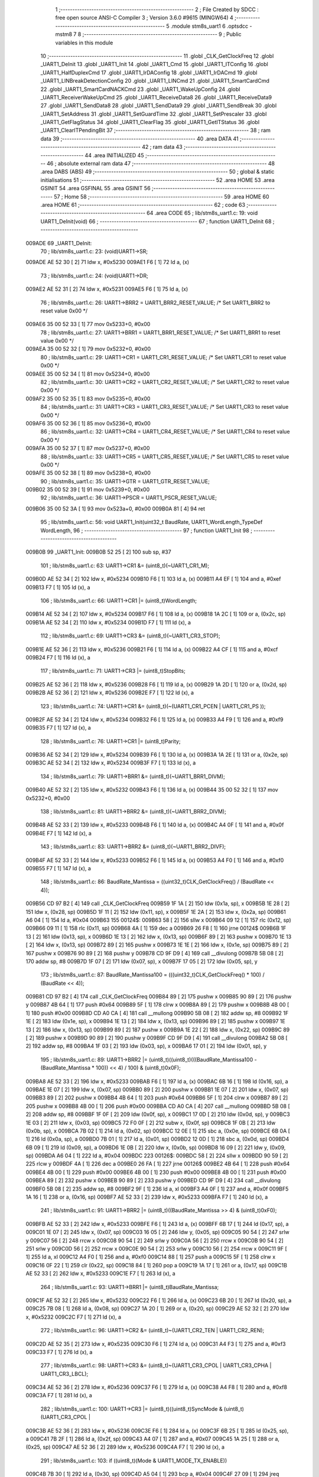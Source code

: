                                       1 ;--------------------------------------------------------
                                      2 ; File Created by SDCC : free open source ANSI-C Compiler
                                      3 ; Version 3.6.0 #9615 (MINGW64)
                                      4 ;--------------------------------------------------------
                                      5 	.module stm8s_uart1
                                      6 	.optsdcc -mstm8
                                      7 	
                                      8 ;--------------------------------------------------------
                                      9 ; Public variables in this module
                                     10 ;--------------------------------------------------------
                                     11 	.globl _CLK_GetClockFreq
                                     12 	.globl _UART1_DeInit
                                     13 	.globl _UART1_Init
                                     14 	.globl _UART1_Cmd
                                     15 	.globl _UART1_ITConfig
                                     16 	.globl _UART1_HalfDuplexCmd
                                     17 	.globl _UART1_IrDAConfig
                                     18 	.globl _UART1_IrDACmd
                                     19 	.globl _UART1_LINBreakDetectionConfig
                                     20 	.globl _UART1_LINCmd
                                     21 	.globl _UART1_SmartCardCmd
                                     22 	.globl _UART1_SmartCardNACKCmd
                                     23 	.globl _UART1_WakeUpConfig
                                     24 	.globl _UART1_ReceiverWakeUpCmd
                                     25 	.globl _UART1_ReceiveData8
                                     26 	.globl _UART1_ReceiveData9
                                     27 	.globl _UART1_SendData8
                                     28 	.globl _UART1_SendData9
                                     29 	.globl _UART1_SendBreak
                                     30 	.globl _UART1_SetAddress
                                     31 	.globl _UART1_SetGuardTime
                                     32 	.globl _UART1_SetPrescaler
                                     33 	.globl _UART1_GetFlagStatus
                                     34 	.globl _UART1_ClearFlag
                                     35 	.globl _UART1_GetITStatus
                                     36 	.globl _UART1_ClearITPendingBit
                                     37 ;--------------------------------------------------------
                                     38 ; ram data
                                     39 ;--------------------------------------------------------
                                     40 	.area DATA
                                     41 ;--------------------------------------------------------
                                     42 ; ram data
                                     43 ;--------------------------------------------------------
                                     44 	.area INITIALIZED
                                     45 ;--------------------------------------------------------
                                     46 ; absolute external ram data
                                     47 ;--------------------------------------------------------
                                     48 	.area DABS (ABS)
                                     49 ;--------------------------------------------------------
                                     50 ; global & static initialisations
                                     51 ;--------------------------------------------------------
                                     52 	.area HOME
                                     53 	.area GSINIT
                                     54 	.area GSFINAL
                                     55 	.area GSINIT
                                     56 ;--------------------------------------------------------
                                     57 ; Home
                                     58 ;--------------------------------------------------------
                                     59 	.area HOME
                                     60 	.area HOME
                                     61 ;--------------------------------------------------------
                                     62 ; code
                                     63 ;--------------------------------------------------------
                                     64 	.area CODE
                                     65 ;	lib/stm8s_uart1.c: 19: void UART1_DeInit(void)
                                     66 ;	-----------------------------------------
                                     67 ;	 function UART1_DeInit
                                     68 ;	-----------------------------------------
      009ADE                         69 _UART1_DeInit:
                                     70 ;	lib/stm8s_uart1.c: 23: (void)UART1->SR;
      009ADE AE 52 30         [ 2]   71 	ldw	x, #0x5230
      009AE1 F6               [ 1]   72 	ld	a, (x)
                                     73 ;	lib/stm8s_uart1.c: 24: (void)UART1->DR;
      009AE2 AE 52 31         [ 2]   74 	ldw	x, #0x5231
      009AE5 F6               [ 1]   75 	ld	a, (x)
                                     76 ;	lib/stm8s_uart1.c: 26: UART1->BRR2 = UART1_BRR2_RESET_VALUE;  /* Set UART1_BRR2 to reset value 0x00 */
      009AE6 35 00 52 33      [ 1]   77 	mov	0x5233+0, #0x00
                                     78 ;	lib/stm8s_uart1.c: 27: UART1->BRR1 = UART1_BRR1_RESET_VALUE;  /* Set UART1_BRR1 to reset value 0x00 */
      009AEA 35 00 52 32      [ 1]   79 	mov	0x5232+0, #0x00
                                     80 ;	lib/stm8s_uart1.c: 29: UART1->CR1 = UART1_CR1_RESET_VALUE;  /* Set UART1_CR1 to reset value 0x00 */
      009AEE 35 00 52 34      [ 1]   81 	mov	0x5234+0, #0x00
                                     82 ;	lib/stm8s_uart1.c: 30: UART1->CR2 = UART1_CR2_RESET_VALUE;  /* Set UART1_CR2 to reset value 0x00 */
      009AF2 35 00 52 35      [ 1]   83 	mov	0x5235+0, #0x00
                                     84 ;	lib/stm8s_uart1.c: 31: UART1->CR3 = UART1_CR3_RESET_VALUE;  /* Set UART1_CR3 to reset value 0x00 */
      009AF6 35 00 52 36      [ 1]   85 	mov	0x5236+0, #0x00
                                     86 ;	lib/stm8s_uart1.c: 32: UART1->CR4 = UART1_CR4_RESET_VALUE;  /* Set UART1_CR4 to reset value 0x00 */
      009AFA 35 00 52 37      [ 1]   87 	mov	0x5237+0, #0x00
                                     88 ;	lib/stm8s_uart1.c: 33: UART1->CR5 = UART1_CR5_RESET_VALUE;  /* Set UART1_CR5 to reset value 0x00 */
      009AFE 35 00 52 38      [ 1]   89 	mov	0x5238+0, #0x00
                                     90 ;	lib/stm8s_uart1.c: 35: UART1->GTR = UART1_GTR_RESET_VALUE;
      009B02 35 00 52 39      [ 1]   91 	mov	0x5239+0, #0x00
                                     92 ;	lib/stm8s_uart1.c: 36: UART1->PSCR = UART1_PSCR_RESET_VALUE;
      009B06 35 00 52 3A      [ 1]   93 	mov	0x523a+0, #0x00
      009B0A 81               [ 4]   94 	ret
                                     95 ;	lib/stm8s_uart1.c: 56: void UART1_Init(uint32_t BaudRate, UART1_WordLength_TypeDef WordLength, 
                                     96 ;	-----------------------------------------
                                     97 ;	 function UART1_Init
                                     98 ;	-----------------------------------------
      009B0B                         99 _UART1_Init:
      009B0B 52 25            [ 2]  100 	sub	sp, #37
                                    101 ;	lib/stm8s_uart1.c: 63: UART1->CR1 &= (uint8_t)(~UART1_CR1_M);  
      009B0D AE 52 34         [ 2]  102 	ldw	x, #0x5234
      009B10 F6               [ 1]  103 	ld	a, (x)
      009B11 A4 EF            [ 1]  104 	and	a, #0xef
      009B13 F7               [ 1]  105 	ld	(x), a
                                    106 ;	lib/stm8s_uart1.c: 66: UART1->CR1 |= (uint8_t)WordLength;
      009B14 AE 52 34         [ 2]  107 	ldw	x, #0x5234
      009B17 F6               [ 1]  108 	ld	a, (x)
      009B18 1A 2C            [ 1]  109 	or	a, (0x2c, sp)
      009B1A AE 52 34         [ 2]  110 	ldw	x, #0x5234
      009B1D F7               [ 1]  111 	ld	(x), a
                                    112 ;	lib/stm8s_uart1.c: 69: UART1->CR3 &= (uint8_t)(~UART1_CR3_STOP);  
      009B1E AE 52 36         [ 2]  113 	ldw	x, #0x5236
      009B21 F6               [ 1]  114 	ld	a, (x)
      009B22 A4 CF            [ 1]  115 	and	a, #0xcf
      009B24 F7               [ 1]  116 	ld	(x), a
                                    117 ;	lib/stm8s_uart1.c: 71: UART1->CR3 |= (uint8_t)StopBits;  
      009B25 AE 52 36         [ 2]  118 	ldw	x, #0x5236
      009B28 F6               [ 1]  119 	ld	a, (x)
      009B29 1A 2D            [ 1]  120 	or	a, (0x2d, sp)
      009B2B AE 52 36         [ 2]  121 	ldw	x, #0x5236
      009B2E F7               [ 1]  122 	ld	(x), a
                                    123 ;	lib/stm8s_uart1.c: 74: UART1->CR1 &= (uint8_t)(~(UART1_CR1_PCEN | UART1_CR1_PS  ));  
      009B2F AE 52 34         [ 2]  124 	ldw	x, #0x5234
      009B32 F6               [ 1]  125 	ld	a, (x)
      009B33 A4 F9            [ 1]  126 	and	a, #0xf9
      009B35 F7               [ 1]  127 	ld	(x), a
                                    128 ;	lib/stm8s_uart1.c: 76: UART1->CR1 |= (uint8_t)Parity;  
      009B36 AE 52 34         [ 2]  129 	ldw	x, #0x5234
      009B39 F6               [ 1]  130 	ld	a, (x)
      009B3A 1A 2E            [ 1]  131 	or	a, (0x2e, sp)
      009B3C AE 52 34         [ 2]  132 	ldw	x, #0x5234
      009B3F F7               [ 1]  133 	ld	(x), a
                                    134 ;	lib/stm8s_uart1.c: 79: UART1->BRR1 &= (uint8_t)(~UART1_BRR1_DIVM);  
      009B40 AE 52 32         [ 2]  135 	ldw	x, #0x5232
      009B43 F6               [ 1]  136 	ld	a, (x)
      009B44 35 00 52 32      [ 1]  137 	mov	0x5232+0, #0x00
                                    138 ;	lib/stm8s_uart1.c: 81: UART1->BRR2 &= (uint8_t)(~UART1_BRR2_DIVM);  
      009B48 AE 52 33         [ 2]  139 	ldw	x, #0x5233
      009B4B F6               [ 1]  140 	ld	a, (x)
      009B4C A4 0F            [ 1]  141 	and	a, #0x0f
      009B4E F7               [ 1]  142 	ld	(x), a
                                    143 ;	lib/stm8s_uart1.c: 83: UART1->BRR2 &= (uint8_t)(~UART1_BRR2_DIVF);  
      009B4F AE 52 33         [ 2]  144 	ldw	x, #0x5233
      009B52 F6               [ 1]  145 	ld	a, (x)
      009B53 A4 F0            [ 1]  146 	and	a, #0xf0
      009B55 F7               [ 1]  147 	ld	(x), a
                                    148 ;	lib/stm8s_uart1.c: 86: BaudRate_Mantissa    = ((uint32_t)CLK_GetClockFreq() / (BaudRate << 4));
      009B56 CD 97 B2         [ 4]  149 	call	_CLK_GetClockFreq
      009B59 1F 1A            [ 2]  150 	ldw	(0x1a, sp), x
      009B5B 1E 28            [ 2]  151 	ldw	x, (0x28, sp)
      009B5D 1F 11            [ 2]  152 	ldw	(0x11, sp), x
      009B5F 1E 2A            [ 2]  153 	ldw	x, (0x2a, sp)
      009B61 A6 04            [ 1]  154 	ld	a, #0x04
      009B63                        155 00124$:
      009B63 58               [ 2]  156 	sllw	x
      009B64 09 12            [ 1]  157 	rlc	(0x12, sp)
      009B66 09 11            [ 1]  158 	rlc	(0x11, sp)
      009B68 4A               [ 1]  159 	dec	a
      009B69 26 F8            [ 1]  160 	jrne	00124$
      009B6B 1F 13            [ 2]  161 	ldw	(0x13, sp), x
      009B6D 1E 13            [ 2]  162 	ldw	x, (0x13, sp)
      009B6F 89               [ 2]  163 	pushw	x
      009B70 1E 13            [ 2]  164 	ldw	x, (0x13, sp)
      009B72 89               [ 2]  165 	pushw	x
      009B73 1E 1E            [ 2]  166 	ldw	x, (0x1e, sp)
      009B75 89               [ 2]  167 	pushw	x
      009B76 90 89            [ 2]  168 	pushw	y
      009B78 CD 9F D9         [ 4]  169 	call	__divulong
      009B7B 5B 08            [ 2]  170 	addw	sp, #8
      009B7D 1F 07            [ 2]  171 	ldw	(0x07, sp), x
      009B7F 17 05            [ 2]  172 	ldw	(0x05, sp), y
                                    173 ;	lib/stm8s_uart1.c: 87: BaudRate_Mantissa100 = (((uint32_t)CLK_GetClockFreq() * 100) / (BaudRate << 4));
      009B81 CD 97 B2         [ 4]  174 	call	_CLK_GetClockFreq
      009B84 89               [ 2]  175 	pushw	x
      009B85 90 89            [ 2]  176 	pushw	y
      009B87 4B 64            [ 1]  177 	push	#0x64
      009B89 5F               [ 1]  178 	clrw	x
      009B8A 89               [ 2]  179 	pushw	x
      009B8B 4B 00            [ 1]  180 	push	#0x00
      009B8D CD A0 CA         [ 4]  181 	call	__mullong
      009B90 5B 08            [ 2]  182 	addw	sp, #8
      009B92 1F 1E            [ 2]  183 	ldw	(0x1e, sp), x
      009B94 1E 13            [ 2]  184 	ldw	x, (0x13, sp)
      009B96 89               [ 2]  185 	pushw	x
      009B97 1E 13            [ 2]  186 	ldw	x, (0x13, sp)
      009B99 89               [ 2]  187 	pushw	x
      009B9A 1E 22            [ 2]  188 	ldw	x, (0x22, sp)
      009B9C 89               [ 2]  189 	pushw	x
      009B9D 90 89            [ 2]  190 	pushw	y
      009B9F CD 9F D9         [ 4]  191 	call	__divulong
      009BA2 5B 08            [ 2]  192 	addw	sp, #8
      009BA4 1F 03            [ 2]  193 	ldw	(0x03, sp), x
      009BA6 17 01            [ 2]  194 	ldw	(0x01, sp), y
                                    195 ;	lib/stm8s_uart1.c: 89: UART1->BRR2 |= (uint8_t)((uint8_t)(((BaudRate_Mantissa100 - (BaudRate_Mantissa * 100)) << 4) / 100) & (uint8_t)0x0F); 
      009BA8 AE 52 33         [ 2]  196 	ldw	x, #0x5233
      009BAB F6               [ 1]  197 	ld	a, (x)
      009BAC 6B 16            [ 1]  198 	ld	(0x16, sp), a
      009BAE 1E 07            [ 2]  199 	ldw	x, (0x07, sp)
      009BB0 89               [ 2]  200 	pushw	x
      009BB1 1E 07            [ 2]  201 	ldw	x, (0x07, sp)
      009BB3 89               [ 2]  202 	pushw	x
      009BB4 4B 64            [ 1]  203 	push	#0x64
      009BB6 5F               [ 1]  204 	clrw	x
      009BB7 89               [ 2]  205 	pushw	x
      009BB8 4B 00            [ 1]  206 	push	#0x00
      009BBA CD A0 CA         [ 4]  207 	call	__mullong
      009BBD 5B 08            [ 2]  208 	addw	sp, #8
      009BBF 1F 0F            [ 2]  209 	ldw	(0x0f, sp), x
      009BC1 17 0D            [ 2]  210 	ldw	(0x0d, sp), y
      009BC3 1E 03            [ 2]  211 	ldw	x, (0x03, sp)
      009BC5 72 F0 0F         [ 2]  212 	subw	x, (0x0f, sp)
      009BC8 1F 0B            [ 2]  213 	ldw	(0x0b, sp), x
      009BCA 7B 02            [ 1]  214 	ld	a, (0x02, sp)
      009BCC 12 0E            [ 1]  215 	sbc	a, (0x0e, sp)
      009BCE 6B 0A            [ 1]  216 	ld	(0x0a, sp), a
      009BD0 7B 01            [ 1]  217 	ld	a, (0x01, sp)
      009BD2 12 0D            [ 1]  218 	sbc	a, (0x0d, sp)
      009BD4 6B 09            [ 1]  219 	ld	(0x09, sp), a
      009BD6 1E 0B            [ 2]  220 	ldw	x, (0x0b, sp)
      009BD8 16 09            [ 2]  221 	ldw	y, (0x09, sp)
      009BDA A6 04            [ 1]  222 	ld	a, #0x04
      009BDC                        223 00126$:
      009BDC 58               [ 2]  224 	sllw	x
      009BDD 90 59            [ 2]  225 	rlcw	y
      009BDF 4A               [ 1]  226 	dec	a
      009BE0 26 FA            [ 1]  227 	jrne	00126$
      009BE2 4B 64            [ 1]  228 	push	#0x64
      009BE4 4B 00            [ 1]  229 	push	#0x00
      009BE6 4B 00            [ 1]  230 	push	#0x00
      009BE8 4B 00            [ 1]  231 	push	#0x00
      009BEA 89               [ 2]  232 	pushw	x
      009BEB 90 89            [ 2]  233 	pushw	y
      009BED CD 9F D9         [ 4]  234 	call	__divulong
      009BF0 5B 08            [ 2]  235 	addw	sp, #8
      009BF2 9F               [ 1]  236 	ld	a, xl
      009BF3 A4 0F            [ 1]  237 	and	a, #0x0f
      009BF5 1A 16            [ 1]  238 	or	a, (0x16, sp)
      009BF7 AE 52 33         [ 2]  239 	ldw	x, #0x5233
      009BFA F7               [ 1]  240 	ld	(x), a
                                    241 ;	lib/stm8s_uart1.c: 91: UART1->BRR2 |= (uint8_t)((BaudRate_Mantissa >> 4) & (uint8_t)0xF0); 
      009BFB AE 52 33         [ 2]  242 	ldw	x, #0x5233
      009BFE F6               [ 1]  243 	ld	a, (x)
      009BFF 6B 17            [ 1]  244 	ld	(0x17, sp), a
      009C01 1E 07            [ 2]  245 	ldw	x, (0x07, sp)
      009C03 16 05            [ 2]  246 	ldw	y, (0x05, sp)
      009C05 90 54            [ 2]  247 	srlw	y
      009C07 56               [ 2]  248 	rrcw	x
      009C08 90 54            [ 2]  249 	srlw	y
      009C0A 56               [ 2]  250 	rrcw	x
      009C0B 90 54            [ 2]  251 	srlw	y
      009C0D 56               [ 2]  252 	rrcw	x
      009C0E 90 54            [ 2]  253 	srlw	y
      009C10 56               [ 2]  254 	rrcw	x
      009C11 9F               [ 1]  255 	ld	a, xl
      009C12 A4 F0            [ 1]  256 	and	a, #0xf0
      009C14 88               [ 1]  257 	push	a
      009C15 5F               [ 1]  258 	clrw	x
      009C16 0F 22            [ 1]  259 	clr	(0x22, sp)
      009C18 84               [ 1]  260 	pop	a
      009C19 1A 17            [ 1]  261 	or	a, (0x17, sp)
      009C1B AE 52 33         [ 2]  262 	ldw	x, #0x5233
      009C1E F7               [ 1]  263 	ld	(x), a
                                    264 ;	lib/stm8s_uart1.c: 93: UART1->BRR1 |= (uint8_t)BaudRate_Mantissa;           
      009C1F AE 52 32         [ 2]  265 	ldw	x, #0x5232
      009C22 F6               [ 1]  266 	ld	a, (x)
      009C23 6B 20            [ 1]  267 	ld	(0x20, sp), a
      009C25 7B 08            [ 1]  268 	ld	a, (0x08, sp)
      009C27 1A 20            [ 1]  269 	or	a, (0x20, sp)
      009C29 AE 52 32         [ 2]  270 	ldw	x, #0x5232
      009C2C F7               [ 1]  271 	ld	(x), a
                                    272 ;	lib/stm8s_uart1.c: 96: UART1->CR2 &= (uint8_t)~(UART1_CR2_TEN | UART1_CR2_REN); 
      009C2D AE 52 35         [ 2]  273 	ldw	x, #0x5235
      009C30 F6               [ 1]  274 	ld	a, (x)
      009C31 A4 F3            [ 1]  275 	and	a, #0xf3
      009C33 F7               [ 1]  276 	ld	(x), a
                                    277 ;	lib/stm8s_uart1.c: 98: UART1->CR3 &= (uint8_t)~(UART1_CR3_CPOL | UART1_CR3_CPHA | UART1_CR3_LBCL); 
      009C34 AE 52 36         [ 2]  278 	ldw	x, #0x5236
      009C37 F6               [ 1]  279 	ld	a, (x)
      009C38 A4 F8            [ 1]  280 	and	a, #0xf8
      009C3A F7               [ 1]  281 	ld	(x), a
                                    282 ;	lib/stm8s_uart1.c: 100: UART1->CR3 |= (uint8_t)((uint8_t)SyncMode & (uint8_t)(UART1_CR3_CPOL | 
      009C3B AE 52 36         [ 2]  283 	ldw	x, #0x5236
      009C3E F6               [ 1]  284 	ld	a, (x)
      009C3F 6B 25            [ 1]  285 	ld	(0x25, sp), a
      009C41 7B 2F            [ 1]  286 	ld	a, (0x2f, sp)
      009C43 A4 07            [ 1]  287 	and	a, #0x07
      009C45 1A 25            [ 1]  288 	or	a, (0x25, sp)
      009C47 AE 52 36         [ 2]  289 	ldw	x, #0x5236
      009C4A F7               [ 1]  290 	ld	(x), a
                                    291 ;	lib/stm8s_uart1.c: 103: if ((uint8_t)(Mode & UART1_MODE_TX_ENABLE))
      009C4B 7B 30            [ 1]  292 	ld	a, (0x30, sp)
      009C4D A5 04            [ 1]  293 	bcp	a, #0x04
      009C4F 27 09            [ 1]  294 	jreq	00102$
                                    295 ;	lib/stm8s_uart1.c: 106: UART1->CR2 |= (uint8_t)UART1_CR2_TEN;  
      009C51 AE 52 35         [ 2]  296 	ldw	x, #0x5235
      009C54 F6               [ 1]  297 	ld	a, (x)
      009C55 AA 08            [ 1]  298 	or	a, #0x08
      009C57 F7               [ 1]  299 	ld	(x), a
      009C58 20 07            [ 2]  300 	jra	00103$
      009C5A                        301 00102$:
                                    302 ;	lib/stm8s_uart1.c: 111: UART1->CR2 &= (uint8_t)(~UART1_CR2_TEN);  
      009C5A AE 52 35         [ 2]  303 	ldw	x, #0x5235
      009C5D F6               [ 1]  304 	ld	a, (x)
      009C5E A4 F7            [ 1]  305 	and	a, #0xf7
      009C60 F7               [ 1]  306 	ld	(x), a
      009C61                        307 00103$:
                                    308 ;	lib/stm8s_uart1.c: 113: if ((uint8_t)(Mode & UART1_MODE_RX_ENABLE))
      009C61 7B 30            [ 1]  309 	ld	a, (0x30, sp)
      009C63 A5 08            [ 1]  310 	bcp	a, #0x08
      009C65 27 09            [ 1]  311 	jreq	00105$
                                    312 ;	lib/stm8s_uart1.c: 116: UART1->CR2 |= (uint8_t)UART1_CR2_REN;  
      009C67 AE 52 35         [ 2]  313 	ldw	x, #0x5235
      009C6A F6               [ 1]  314 	ld	a, (x)
      009C6B AA 04            [ 1]  315 	or	a, #0x04
      009C6D F7               [ 1]  316 	ld	(x), a
      009C6E 20 07            [ 2]  317 	jra	00106$
      009C70                        318 00105$:
                                    319 ;	lib/stm8s_uart1.c: 121: UART1->CR2 &= (uint8_t)(~UART1_CR2_REN);  
      009C70 AE 52 35         [ 2]  320 	ldw	x, #0x5235
      009C73 F6               [ 1]  321 	ld	a, (x)
      009C74 A4 FB            [ 1]  322 	and	a, #0xfb
      009C76 F7               [ 1]  323 	ld	(x), a
      009C77                        324 00106$:
                                    325 ;	lib/stm8s_uart1.c: 125: if ((uint8_t)(SyncMode & UART1_SYNCMODE_CLOCK_DISABLE))
      009C77 0D 2F            [ 1]  326 	tnz	(0x2f, sp)
      009C79 2A 09            [ 1]  327 	jrpl	00108$
                                    328 ;	lib/stm8s_uart1.c: 128: UART1->CR3 &= (uint8_t)(~UART1_CR3_CKEN); 
      009C7B AE 52 36         [ 2]  329 	ldw	x, #0x5236
      009C7E F6               [ 1]  330 	ld	a, (x)
      009C7F A4 F7            [ 1]  331 	and	a, #0xf7
      009C81 F7               [ 1]  332 	ld	(x), a
      009C82 20 10            [ 2]  333 	jra	00110$
      009C84                        334 00108$:
                                    335 ;	lib/stm8s_uart1.c: 132: UART1->CR3 |= (uint8_t)((uint8_t)SyncMode & UART1_CR3_CKEN);
      009C84 AE 52 36         [ 2]  336 	ldw	x, #0x5236
      009C87 F6               [ 1]  337 	ld	a, (x)
      009C88 6B 15            [ 1]  338 	ld	(0x15, sp), a
      009C8A 7B 2F            [ 1]  339 	ld	a, (0x2f, sp)
      009C8C A4 08            [ 1]  340 	and	a, #0x08
      009C8E 1A 15            [ 1]  341 	or	a, (0x15, sp)
      009C90 AE 52 36         [ 2]  342 	ldw	x, #0x5236
      009C93 F7               [ 1]  343 	ld	(x), a
      009C94                        344 00110$:
      009C94 5B 25            [ 2]  345 	addw	sp, #37
      009C96 81               [ 4]  346 	ret
                                    347 ;	lib/stm8s_uart1.c: 142: void UART1_Cmd(FunctionalState NewState)
                                    348 ;	-----------------------------------------
                                    349 ;	 function UART1_Cmd
                                    350 ;	-----------------------------------------
      009C97                        351 _UART1_Cmd:
                                    352 ;	lib/stm8s_uart1.c: 144: if (NewState != DISABLE)
      009C97 0D 03            [ 1]  353 	tnz	(0x03, sp)
      009C99 27 08            [ 1]  354 	jreq	00102$
                                    355 ;	lib/stm8s_uart1.c: 147: UART1->CR1 &= (uint8_t)(~UART1_CR1_UARTD); 
      009C9B AE 52 34         [ 2]  356 	ldw	x, #0x5234
      009C9E F6               [ 1]  357 	ld	a, (x)
      009C9F A4 DF            [ 1]  358 	and	a, #0xdf
      009CA1 F7               [ 1]  359 	ld	(x), a
      009CA2 81               [ 4]  360 	ret
      009CA3                        361 00102$:
                                    362 ;	lib/stm8s_uart1.c: 152: UART1->CR1 |= UART1_CR1_UARTD;  
      009CA3 AE 52 34         [ 2]  363 	ldw	x, #0x5234
      009CA6 F6               [ 1]  364 	ld	a, (x)
      009CA7 AA 20            [ 1]  365 	or	a, #0x20
      009CA9 F7               [ 1]  366 	ld	(x), a
      009CAA 81               [ 4]  367 	ret
                                    368 ;	lib/stm8s_uart1.c: 169: void UART1_ITConfig(UART1_IT_TypeDef UART1_IT, FunctionalState NewState)
                                    369 ;	-----------------------------------------
                                    370 ;	 function UART1_ITConfig
                                    371 ;	-----------------------------------------
      009CAB                        372 _UART1_ITConfig:
      009CAB 52 03            [ 2]  373 	sub	sp, #3
                                    374 ;	lib/stm8s_uart1.c: 174: uartreg = (uint8_t)((uint16_t)UART1_IT >> 0x08);
      009CAD 7B 06            [ 1]  375 	ld	a, (0x06, sp)
      009CAF 97               [ 1]  376 	ld	xl, a
      009CB0 4F               [ 1]  377 	clr	a
                                    378 ;	lib/stm8s_uart1.c: 176: itpos = (uint8_t)((uint8_t)1 << (uint8_t)((uint8_t)UART1_IT & (uint8_t)0x0F));
      009CB1 7B 07            [ 1]  379 	ld	a, (0x07, sp)
      009CB3 A4 0F            [ 1]  380 	and	a, #0x0f
      009CB5 95               [ 1]  381 	ld	xh, a
      009CB6 A6 01            [ 1]  382 	ld	a, #0x01
      009CB8 88               [ 1]  383 	push	a
      009CB9 9E               [ 1]  384 	ld	a, xh
      009CBA 4D               [ 1]  385 	tnz	a
      009CBB 27 05            [ 1]  386 	jreq	00139$
      009CBD                        387 00138$:
      009CBD 08 01            [ 1]  388 	sll	(1, sp)
      009CBF 4A               [ 1]  389 	dec	a
      009CC0 26 FB            [ 1]  390 	jrne	00138$
      009CC2                        391 00139$:
      009CC2 84               [ 1]  392 	pop	a
      009CC3 6B 01            [ 1]  393 	ld	(0x01, sp), a
                                    394 ;	lib/stm8s_uart1.c: 181: if (uartreg == 0x01)
      009CC5 9F               [ 1]  395 	ld	a, xl
      009CC6 A1 01            [ 1]  396 	cp	a, #0x01
      009CC8 26 06            [ 1]  397 	jrne	00141$
      009CCA A6 01            [ 1]  398 	ld	a, #0x01
      009CCC 6B 02            [ 1]  399 	ld	(0x02, sp), a
      009CCE 20 02            [ 2]  400 	jra	00142$
      009CD0                        401 00141$:
      009CD0 0F 02            [ 1]  402 	clr	(0x02, sp)
      009CD2                        403 00142$:
                                    404 ;	lib/stm8s_uart1.c: 185: else if (uartreg == 0x02)
      009CD2 9F               [ 1]  405 	ld	a, xl
      009CD3 A1 02            [ 1]  406 	cp	a, #0x02
      009CD5 26 03            [ 1]  407 	jrne	00144$
      009CD7 A6 01            [ 1]  408 	ld	a, #0x01
      009CD9 21                     409 	.byte 0x21
      009CDA                        410 00144$:
      009CDA 4F               [ 1]  411 	clr	a
      009CDB                        412 00145$:
                                    413 ;	lib/stm8s_uart1.c: 178: if (NewState != DISABLE)
      009CDB 0D 08            [ 1]  414 	tnz	(0x08, sp)
      009CDD 27 2B            [ 1]  415 	jreq	00114$
                                    416 ;	lib/stm8s_uart1.c: 181: if (uartreg == 0x01)
      009CDF 0D 02            [ 1]  417 	tnz	(0x02, sp)
      009CE1 27 0C            [ 1]  418 	jreq	00105$
                                    419 ;	lib/stm8s_uart1.c: 183: UART1->CR1 |= itpos;
      009CE3 AE 52 34         [ 2]  420 	ldw	x, #0x5234
      009CE6 F6               [ 1]  421 	ld	a, (x)
      009CE7 1A 01            [ 1]  422 	or	a, (0x01, sp)
      009CE9 AE 52 34         [ 2]  423 	ldw	x, #0x5234
      009CEC F7               [ 1]  424 	ld	(x), a
      009CED 20 4B            [ 2]  425 	jra	00116$
      009CEF                        426 00105$:
                                    427 ;	lib/stm8s_uart1.c: 185: else if (uartreg == 0x02)
      009CEF 4D               [ 1]  428 	tnz	a
      009CF0 27 0C            [ 1]  429 	jreq	00102$
                                    430 ;	lib/stm8s_uart1.c: 187: UART1->CR2 |= itpos;
      009CF2 AE 52 35         [ 2]  431 	ldw	x, #0x5235
      009CF5 F6               [ 1]  432 	ld	a, (x)
      009CF6 1A 01            [ 1]  433 	or	a, (0x01, sp)
      009CF8 AE 52 35         [ 2]  434 	ldw	x, #0x5235
      009CFB F7               [ 1]  435 	ld	(x), a
      009CFC 20 3C            [ 2]  436 	jra	00116$
      009CFE                        437 00102$:
                                    438 ;	lib/stm8s_uart1.c: 191: UART1->CR4 |= itpos;
      009CFE AE 52 37         [ 2]  439 	ldw	x, #0x5237
      009D01 F6               [ 1]  440 	ld	a, (x)
      009D02 1A 01            [ 1]  441 	or	a, (0x01, sp)
      009D04 AE 52 37         [ 2]  442 	ldw	x, #0x5237
      009D07 F7               [ 1]  443 	ld	(x), a
      009D08 20 30            [ 2]  444 	jra	00116$
      009D0A                        445 00114$:
                                    446 ;	lib/stm8s_uart1.c: 199: UART1->CR1 &= (uint8_t)(~itpos);
      009D0A 88               [ 1]  447 	push	a
      009D0B 7B 02            [ 1]  448 	ld	a, (0x02, sp)
      009D0D 43               [ 1]  449 	cpl	a
      009D0E 6B 04            [ 1]  450 	ld	(0x04, sp), a
      009D10 84               [ 1]  451 	pop	a
                                    452 ;	lib/stm8s_uart1.c: 197: if (uartreg == 0x01)
      009D11 0D 02            [ 1]  453 	tnz	(0x02, sp)
      009D13 27 0C            [ 1]  454 	jreq	00111$
                                    455 ;	lib/stm8s_uart1.c: 199: UART1->CR1 &= (uint8_t)(~itpos);
      009D15 AE 52 34         [ 2]  456 	ldw	x, #0x5234
      009D18 F6               [ 1]  457 	ld	a, (x)
      009D19 14 03            [ 1]  458 	and	a, (0x03, sp)
      009D1B AE 52 34         [ 2]  459 	ldw	x, #0x5234
      009D1E F7               [ 1]  460 	ld	(x), a
      009D1F 20 19            [ 2]  461 	jra	00116$
      009D21                        462 00111$:
                                    463 ;	lib/stm8s_uart1.c: 201: else if (uartreg == 0x02)
      009D21 4D               [ 1]  464 	tnz	a
      009D22 27 0C            [ 1]  465 	jreq	00108$
                                    466 ;	lib/stm8s_uart1.c: 203: UART1->CR2 &= (uint8_t)(~itpos);
      009D24 AE 52 35         [ 2]  467 	ldw	x, #0x5235
      009D27 F6               [ 1]  468 	ld	a, (x)
      009D28 14 03            [ 1]  469 	and	a, (0x03, sp)
      009D2A AE 52 35         [ 2]  470 	ldw	x, #0x5235
      009D2D F7               [ 1]  471 	ld	(x), a
      009D2E 20 0A            [ 2]  472 	jra	00116$
      009D30                        473 00108$:
                                    474 ;	lib/stm8s_uart1.c: 207: UART1->CR4 &= (uint8_t)(~itpos);
      009D30 AE 52 37         [ 2]  475 	ldw	x, #0x5237
      009D33 F6               [ 1]  476 	ld	a, (x)
      009D34 14 03            [ 1]  477 	and	a, (0x03, sp)
      009D36 AE 52 37         [ 2]  478 	ldw	x, #0x5237
      009D39 F7               [ 1]  479 	ld	(x), a
      009D3A                        480 00116$:
      009D3A 5B 03            [ 2]  481 	addw	sp, #3
      009D3C 81               [ 4]  482 	ret
                                    483 ;	lib/stm8s_uart1.c: 219: void UART1_HalfDuplexCmd(FunctionalState NewState)
                                    484 ;	-----------------------------------------
                                    485 ;	 function UART1_HalfDuplexCmd
                                    486 ;	-----------------------------------------
      009D3D                        487 _UART1_HalfDuplexCmd:
                                    488 ;	lib/stm8s_uart1.c: 222: if (NewState != DISABLE)
      009D3D 0D 03            [ 1]  489 	tnz	(0x03, sp)
      009D3F 27 08            [ 1]  490 	jreq	00102$
                                    491 ;	lib/stm8s_uart1.c: 224: UART1->CR5 |= UART1_CR5_HDSEL;  /**< UART1 Half Duplex Enable  */
      009D41 AE 52 38         [ 2]  492 	ldw	x, #0x5238
      009D44 F6               [ 1]  493 	ld	a, (x)
      009D45 AA 08            [ 1]  494 	or	a, #0x08
      009D47 F7               [ 1]  495 	ld	(x), a
      009D48 81               [ 4]  496 	ret
      009D49                        497 00102$:
                                    498 ;	lib/stm8s_uart1.c: 228: UART1->CR5 &= (uint8_t)~UART1_CR5_HDSEL; /**< UART1 Half Duplex Disable */
      009D49 AE 52 38         [ 2]  499 	ldw	x, #0x5238
      009D4C F6               [ 1]  500 	ld	a, (x)
      009D4D A4 F7            [ 1]  501 	and	a, #0xf7
      009D4F F7               [ 1]  502 	ld	(x), a
      009D50 81               [ 4]  503 	ret
                                    504 ;	lib/stm8s_uart1.c: 238: void UART1_IrDAConfig(UART1_IrDAMode_TypeDef UART1_IrDAMode)
                                    505 ;	-----------------------------------------
                                    506 ;	 function UART1_IrDAConfig
                                    507 ;	-----------------------------------------
      009D51                        508 _UART1_IrDAConfig:
                                    509 ;	lib/stm8s_uart1.c: 241: if (UART1_IrDAMode != UART1_IRDAMODE_NORMAL)
      009D51 0D 03            [ 1]  510 	tnz	(0x03, sp)
      009D53 27 08            [ 1]  511 	jreq	00102$
                                    512 ;	lib/stm8s_uart1.c: 243: UART1->CR5 |= UART1_CR5_IRLP;
      009D55 AE 52 38         [ 2]  513 	ldw	x, #0x5238
      009D58 F6               [ 1]  514 	ld	a, (x)
      009D59 AA 04            [ 1]  515 	or	a, #0x04
      009D5B F7               [ 1]  516 	ld	(x), a
      009D5C 81               [ 4]  517 	ret
      009D5D                        518 00102$:
                                    519 ;	lib/stm8s_uart1.c: 247: UART1->CR5 &= ((uint8_t)~UART1_CR5_IRLP);
      009D5D AE 52 38         [ 2]  520 	ldw	x, #0x5238
      009D60 F6               [ 1]  521 	ld	a, (x)
      009D61 A4 FB            [ 1]  522 	and	a, #0xfb
      009D63 F7               [ 1]  523 	ld	(x), a
      009D64 81               [ 4]  524 	ret
                                    525 ;	lib/stm8s_uart1.c: 257: void UART1_IrDACmd(FunctionalState NewState)
                                    526 ;	-----------------------------------------
                                    527 ;	 function UART1_IrDACmd
                                    528 ;	-----------------------------------------
      009D65                        529 _UART1_IrDACmd:
                                    530 ;	lib/stm8s_uart1.c: 259: if (NewState != DISABLE)
      009D65 0D 03            [ 1]  531 	tnz	(0x03, sp)
      009D67 27 08            [ 1]  532 	jreq	00102$
                                    533 ;	lib/stm8s_uart1.c: 262: UART1->CR5 |= UART1_CR5_IREN;
      009D69 AE 52 38         [ 2]  534 	ldw	x, #0x5238
      009D6C F6               [ 1]  535 	ld	a, (x)
      009D6D AA 02            [ 1]  536 	or	a, #0x02
      009D6F F7               [ 1]  537 	ld	(x), a
      009D70 81               [ 4]  538 	ret
      009D71                        539 00102$:
                                    540 ;	lib/stm8s_uart1.c: 267: UART1->CR5 &= ((uint8_t)~UART1_CR5_IREN);
      009D71 AE 52 38         [ 2]  541 	ldw	x, #0x5238
      009D74 F6               [ 1]  542 	ld	a, (x)
      009D75 A4 FD            [ 1]  543 	and	a, #0xfd
      009D77 F7               [ 1]  544 	ld	(x), a
      009D78 81               [ 4]  545 	ret
                                    546 ;	lib/stm8s_uart1.c: 278: void UART1_LINBreakDetectionConfig(UART1_LINBreakDetectionLength_TypeDef UART1_LINBreakDetectionLength)
                                    547 ;	-----------------------------------------
                                    548 ;	 function UART1_LINBreakDetectionConfig
                                    549 ;	-----------------------------------------
      009D79                        550 _UART1_LINBreakDetectionConfig:
                                    551 ;	lib/stm8s_uart1.c: 281: if (UART1_LINBreakDetectionLength != UART1_LINBREAKDETECTIONLENGTH_10BITS)
      009D79 0D 03            [ 1]  552 	tnz	(0x03, sp)
      009D7B 27 08            [ 1]  553 	jreq	00102$
                                    554 ;	lib/stm8s_uart1.c: 283: UART1->CR4 |= UART1_CR4_LBDL;
      009D7D AE 52 37         [ 2]  555 	ldw	x, #0x5237
      009D80 F6               [ 1]  556 	ld	a, (x)
      009D81 AA 20            [ 1]  557 	or	a, #0x20
      009D83 F7               [ 1]  558 	ld	(x), a
      009D84 81               [ 4]  559 	ret
      009D85                        560 00102$:
                                    561 ;	lib/stm8s_uart1.c: 287: UART1->CR4 &= ((uint8_t)~UART1_CR4_LBDL);
      009D85 AE 52 37         [ 2]  562 	ldw	x, #0x5237
      009D88 F6               [ 1]  563 	ld	a, (x)
      009D89 A4 DF            [ 1]  564 	and	a, #0xdf
      009D8B F7               [ 1]  565 	ld	(x), a
      009D8C 81               [ 4]  566 	ret
                                    567 ;	lib/stm8s_uart1.c: 297: void UART1_LINCmd(FunctionalState NewState)
                                    568 ;	-----------------------------------------
                                    569 ;	 function UART1_LINCmd
                                    570 ;	-----------------------------------------
      009D8D                        571 _UART1_LINCmd:
                                    572 ;	lib/stm8s_uart1.c: 300: if (NewState != DISABLE)
      009D8D 0D 03            [ 1]  573 	tnz	(0x03, sp)
      009D8F 27 08            [ 1]  574 	jreq	00102$
                                    575 ;	lib/stm8s_uart1.c: 303: UART1->CR3 |= UART1_CR3_LINEN;
      009D91 AE 52 36         [ 2]  576 	ldw	x, #0x5236
      009D94 F6               [ 1]  577 	ld	a, (x)
      009D95 AA 40            [ 1]  578 	or	a, #0x40
      009D97 F7               [ 1]  579 	ld	(x), a
      009D98 81               [ 4]  580 	ret
      009D99                        581 00102$:
                                    582 ;	lib/stm8s_uart1.c: 308: UART1->CR3 &= ((uint8_t)~UART1_CR3_LINEN);
      009D99 AE 52 36         [ 2]  583 	ldw	x, #0x5236
      009D9C F6               [ 1]  584 	ld	a, (x)
      009D9D A4 BF            [ 1]  585 	and	a, #0xbf
      009D9F F7               [ 1]  586 	ld	(x), a
      009DA0 81               [ 4]  587 	ret
                                    588 ;	lib/stm8s_uart1.c: 318: void UART1_SmartCardCmd(FunctionalState NewState)
                                    589 ;	-----------------------------------------
                                    590 ;	 function UART1_SmartCardCmd
                                    591 ;	-----------------------------------------
      009DA1                        592 _UART1_SmartCardCmd:
                                    593 ;	lib/stm8s_uart1.c: 321: if (NewState != DISABLE)
      009DA1 0D 03            [ 1]  594 	tnz	(0x03, sp)
      009DA3 27 08            [ 1]  595 	jreq	00102$
                                    596 ;	lib/stm8s_uart1.c: 324: UART1->CR5 |= UART1_CR5_SCEN;
      009DA5 AE 52 38         [ 2]  597 	ldw	x, #0x5238
      009DA8 F6               [ 1]  598 	ld	a, (x)
      009DA9 AA 20            [ 1]  599 	or	a, #0x20
      009DAB F7               [ 1]  600 	ld	(x), a
      009DAC 81               [ 4]  601 	ret
      009DAD                        602 00102$:
                                    603 ;	lib/stm8s_uart1.c: 329: UART1->CR5 &= ((uint8_t)(~UART1_CR5_SCEN));
      009DAD AE 52 38         [ 2]  604 	ldw	x, #0x5238
      009DB0 F6               [ 1]  605 	ld	a, (x)
      009DB1 A4 DF            [ 1]  606 	and	a, #0xdf
      009DB3 F7               [ 1]  607 	ld	(x), a
      009DB4 81               [ 4]  608 	ret
                                    609 ;	lib/stm8s_uart1.c: 340: void UART1_SmartCardNACKCmd(FunctionalState NewState)
                                    610 ;	-----------------------------------------
                                    611 ;	 function UART1_SmartCardNACKCmd
                                    612 ;	-----------------------------------------
      009DB5                        613 _UART1_SmartCardNACKCmd:
                                    614 ;	lib/stm8s_uart1.c: 342: if (NewState != DISABLE)
      009DB5 0D 03            [ 1]  615 	tnz	(0x03, sp)
      009DB7 27 08            [ 1]  616 	jreq	00102$
                                    617 ;	lib/stm8s_uart1.c: 345: UART1->CR5 |= UART1_CR5_NACK;
      009DB9 AE 52 38         [ 2]  618 	ldw	x, #0x5238
      009DBC F6               [ 1]  619 	ld	a, (x)
      009DBD AA 10            [ 1]  620 	or	a, #0x10
      009DBF F7               [ 1]  621 	ld	(x), a
      009DC0 81               [ 4]  622 	ret
      009DC1                        623 00102$:
                                    624 ;	lib/stm8s_uart1.c: 350: UART1->CR5 &= ((uint8_t)~(UART1_CR5_NACK));
      009DC1 AE 52 38         [ 2]  625 	ldw	x, #0x5238
      009DC4 F6               [ 1]  626 	ld	a, (x)
      009DC5 A4 EF            [ 1]  627 	and	a, #0xef
      009DC7 F7               [ 1]  628 	ld	(x), a
      009DC8 81               [ 4]  629 	ret
                                    630 ;	lib/stm8s_uart1.c: 360: void UART1_WakeUpConfig(UART1_WakeUp_TypeDef UART1_WakeUp)
                                    631 ;	-----------------------------------------
                                    632 ;	 function UART1_WakeUpConfig
                                    633 ;	-----------------------------------------
      009DC9                        634 _UART1_WakeUpConfig:
                                    635 ;	lib/stm8s_uart1.c: 363: UART1->CR1 &= ((uint8_t)~UART1_CR1_WAKE);
      009DC9 AE 52 34         [ 2]  636 	ldw	x, #0x5234
      009DCC F6               [ 1]  637 	ld	a, (x)
      009DCD A4 F7            [ 1]  638 	and	a, #0xf7
      009DCF F7               [ 1]  639 	ld	(x), a
                                    640 ;	lib/stm8s_uart1.c: 364: UART1->CR1 |= (uint8_t)UART1_WakeUp;
      009DD0 AE 52 34         [ 2]  641 	ldw	x, #0x5234
      009DD3 F6               [ 1]  642 	ld	a, (x)
      009DD4 1A 03            [ 1]  643 	or	a, (0x03, sp)
      009DD6 AE 52 34         [ 2]  644 	ldw	x, #0x5234
      009DD9 F7               [ 1]  645 	ld	(x), a
      009DDA 81               [ 4]  646 	ret
                                    647 ;	lib/stm8s_uart1.c: 373: void UART1_ReceiverWakeUpCmd(FunctionalState NewState)
                                    648 ;	-----------------------------------------
                                    649 ;	 function UART1_ReceiverWakeUpCmd
                                    650 ;	-----------------------------------------
      009DDB                        651 _UART1_ReceiverWakeUpCmd:
                                    652 ;	lib/stm8s_uart1.c: 376: if (NewState != DISABLE)
      009DDB 0D 03            [ 1]  653 	tnz	(0x03, sp)
      009DDD 27 08            [ 1]  654 	jreq	00102$
                                    655 ;	lib/stm8s_uart1.c: 379: UART1->CR2 |= UART1_CR2_RWU;
      009DDF AE 52 35         [ 2]  656 	ldw	x, #0x5235
      009DE2 F6               [ 1]  657 	ld	a, (x)
      009DE3 AA 02            [ 1]  658 	or	a, #0x02
      009DE5 F7               [ 1]  659 	ld	(x), a
      009DE6 81               [ 4]  660 	ret
      009DE7                        661 00102$:
                                    662 ;	lib/stm8s_uart1.c: 384: UART1->CR2 &= ((uint8_t)~UART1_CR2_RWU);
      009DE7 AE 52 35         [ 2]  663 	ldw	x, #0x5235
      009DEA F6               [ 1]  664 	ld	a, (x)
      009DEB A4 FD            [ 1]  665 	and	a, #0xfd
      009DED F7               [ 1]  666 	ld	(x), a
      009DEE 81               [ 4]  667 	ret
                                    668 ;	lib/stm8s_uart1.c: 393: uint8_t UART1_ReceiveData8(void)
                                    669 ;	-----------------------------------------
                                    670 ;	 function UART1_ReceiveData8
                                    671 ;	-----------------------------------------
      009DEF                        672 _UART1_ReceiveData8:
                                    673 ;	lib/stm8s_uart1.c: 395: return ((uint8_t)UART1->DR);
      009DEF AE 52 31         [ 2]  674 	ldw	x, #0x5231
      009DF2 F6               [ 1]  675 	ld	a, (x)
      009DF3 81               [ 4]  676 	ret
                                    677 ;	lib/stm8s_uart1.c: 403: uint16_t UART1_ReceiveData9(void)
                                    678 ;	-----------------------------------------
                                    679 ;	 function UART1_ReceiveData9
                                    680 ;	-----------------------------------------
      009DF4                        681 _UART1_ReceiveData9:
      009DF4 52 04            [ 2]  682 	sub	sp, #4
                                    683 ;	lib/stm8s_uart1.c: 407: temp = (uint16_t)(((uint16_t)( (uint16_t)UART1->CR1 & (uint16_t)UART1_CR1_R8)) << 1);
      009DF6 AE 52 34         [ 2]  684 	ldw	x, #0x5234
      009DF9 F6               [ 1]  685 	ld	a, (x)
      009DFA 0F 03            [ 1]  686 	clr	(0x03, sp)
      009DFC A4 80            [ 1]  687 	and	a, #0x80
      009DFE 97               [ 1]  688 	ld	xl, a
      009DFF 4F               [ 1]  689 	clr	a
      009E00 95               [ 1]  690 	ld	xh, a
      009E01 58               [ 2]  691 	sllw	x
      009E02 1F 01            [ 2]  692 	ldw	(0x01, sp), x
                                    693 ;	lib/stm8s_uart1.c: 408: return (uint16_t)( (((uint16_t) UART1->DR) | temp ) & ((uint16_t)0x01FF));
      009E04 AE 52 31         [ 2]  694 	ldw	x, #0x5231
      009E07 F6               [ 1]  695 	ld	a, (x)
      009E08 02               [ 1]  696 	rlwa	x
      009E09 4F               [ 1]  697 	clr	a
      009E0A 01               [ 1]  698 	rrwa	x
      009E0B 1A 02            [ 1]  699 	or	a, (0x02, sp)
      009E0D 02               [ 1]  700 	rlwa	x
      009E0E 1A 01            [ 1]  701 	or	a, (0x01, sp)
      009E10 A4 01            [ 1]  702 	and	a, #0x01
      009E12 95               [ 1]  703 	ld	xh, a
      009E13 5B 04            [ 2]  704 	addw	sp, #4
      009E15 81               [ 4]  705 	ret
                                    706 ;	lib/stm8s_uart1.c: 416: void UART1_SendData8(uint8_t Data)
                                    707 ;	-----------------------------------------
                                    708 ;	 function UART1_SendData8
                                    709 ;	-----------------------------------------
      009E16                        710 _UART1_SendData8:
                                    711 ;	lib/stm8s_uart1.c: 419: UART1->DR = Data;
      009E16 AE 52 31         [ 2]  712 	ldw	x, #0x5231
      009E19 7B 03            [ 1]  713 	ld	a, (0x03, sp)
      009E1B F7               [ 1]  714 	ld	(x), a
      009E1C 81               [ 4]  715 	ret
                                    716 ;	lib/stm8s_uart1.c: 428: void UART1_SendData9(uint16_t Data)
                                    717 ;	-----------------------------------------
                                    718 ;	 function UART1_SendData9
                                    719 ;	-----------------------------------------
      009E1D                        720 _UART1_SendData9:
      009E1D 88               [ 1]  721 	push	a
                                    722 ;	lib/stm8s_uart1.c: 431: UART1->CR1 &= ((uint8_t)~UART1_CR1_T8);
      009E1E AE 52 34         [ 2]  723 	ldw	x, #0x5234
      009E21 F6               [ 1]  724 	ld	a, (x)
      009E22 A4 BF            [ 1]  725 	and	a, #0xbf
      009E24 F7               [ 1]  726 	ld	(x), a
                                    727 ;	lib/stm8s_uart1.c: 433: UART1->CR1 |= (uint8_t)(((uint8_t)(Data >> 2)) & UART1_CR1_T8);
      009E25 AE 52 34         [ 2]  728 	ldw	x, #0x5234
      009E28 F6               [ 1]  729 	ld	a, (x)
      009E29 6B 01            [ 1]  730 	ld	(0x01, sp), a
      009E2B 1E 04            [ 2]  731 	ldw	x, (0x04, sp)
      009E2D 54               [ 2]  732 	srlw	x
      009E2E 54               [ 2]  733 	srlw	x
      009E2F 9F               [ 1]  734 	ld	a, xl
      009E30 A4 40            [ 1]  735 	and	a, #0x40
      009E32 1A 01            [ 1]  736 	or	a, (0x01, sp)
      009E34 AE 52 34         [ 2]  737 	ldw	x, #0x5234
      009E37 F7               [ 1]  738 	ld	(x), a
                                    739 ;	lib/stm8s_uart1.c: 435: UART1->DR   = (uint8_t)(Data);
      009E38 7B 05            [ 1]  740 	ld	a, (0x05, sp)
      009E3A AE 52 31         [ 2]  741 	ldw	x, #0x5231
      009E3D F7               [ 1]  742 	ld	(x), a
      009E3E 84               [ 1]  743 	pop	a
      009E3F 81               [ 4]  744 	ret
                                    745 ;	lib/stm8s_uart1.c: 443: void UART1_SendBreak(void)
                                    746 ;	-----------------------------------------
                                    747 ;	 function UART1_SendBreak
                                    748 ;	-----------------------------------------
      009E40                        749 _UART1_SendBreak:
                                    750 ;	lib/stm8s_uart1.c: 445: UART1->CR2 |= UART1_CR2_SBK;
      009E40 72 10 52 35      [ 1]  751 	bset	0x5235, #0
      009E44 81               [ 4]  752 	ret
                                    753 ;	lib/stm8s_uart1.c: 453: void UART1_SetAddress(uint8_t UART1_Address)
                                    754 ;	-----------------------------------------
                                    755 ;	 function UART1_SetAddress
                                    756 ;	-----------------------------------------
      009E45                        757 _UART1_SetAddress:
                                    758 ;	lib/stm8s_uart1.c: 457: UART1->CR4 &= ((uint8_t)~UART1_CR4_ADD);
      009E45 AE 52 37         [ 2]  759 	ldw	x, #0x5237
      009E48 F6               [ 1]  760 	ld	a, (x)
      009E49 A4 F0            [ 1]  761 	and	a, #0xf0
      009E4B F7               [ 1]  762 	ld	(x), a
                                    763 ;	lib/stm8s_uart1.c: 459: UART1->CR4 |= UART1_Address;
      009E4C AE 52 37         [ 2]  764 	ldw	x, #0x5237
      009E4F F6               [ 1]  765 	ld	a, (x)
      009E50 1A 03            [ 1]  766 	or	a, (0x03, sp)
      009E52 AE 52 37         [ 2]  767 	ldw	x, #0x5237
      009E55 F7               [ 1]  768 	ld	(x), a
      009E56 81               [ 4]  769 	ret
                                    770 ;	lib/stm8s_uart1.c: 468: void UART1_SetGuardTime(uint8_t UART1_GuardTime)
                                    771 ;	-----------------------------------------
                                    772 ;	 function UART1_SetGuardTime
                                    773 ;	-----------------------------------------
      009E57                        774 _UART1_SetGuardTime:
                                    775 ;	lib/stm8s_uart1.c: 471: UART1->GTR = UART1_GuardTime;
      009E57 AE 52 39         [ 2]  776 	ldw	x, #0x5239
      009E5A 7B 03            [ 1]  777 	ld	a, (0x03, sp)
      009E5C F7               [ 1]  778 	ld	(x), a
      009E5D 81               [ 4]  779 	ret
                                    780 ;	lib/stm8s_uart1.c: 496: void UART1_SetPrescaler(uint8_t UART1_Prescaler)
                                    781 ;	-----------------------------------------
                                    782 ;	 function UART1_SetPrescaler
                                    783 ;	-----------------------------------------
      009E5E                        784 _UART1_SetPrescaler:
                                    785 ;	lib/stm8s_uart1.c: 499: UART1->PSCR = UART1_Prescaler;
      009E5E AE 52 3A         [ 2]  786 	ldw	x, #0x523a
      009E61 7B 03            [ 1]  787 	ld	a, (0x03, sp)
      009E63 F7               [ 1]  788 	ld	(x), a
      009E64 81               [ 4]  789 	ret
                                    790 ;	lib/stm8s_uart1.c: 508: FlagStatus UART1_GetFlagStatus(UART1_Flag_TypeDef UART1_FLAG)
                                    791 ;	-----------------------------------------
                                    792 ;	 function UART1_GetFlagStatus
                                    793 ;	-----------------------------------------
      009E65                        794 _UART1_GetFlagStatus:
      009E65 88               [ 1]  795 	push	a
                                    796 ;	lib/stm8s_uart1.c: 516: if ((UART1->CR4 & (uint8_t)UART1_FLAG) != (uint8_t)0x00)
      009E66 7B 05            [ 1]  797 	ld	a, (0x05, sp)
      009E68 6B 01            [ 1]  798 	ld	(0x01, sp), a
                                    799 ;	lib/stm8s_uart1.c: 514: if (UART1_FLAG == UART1_FLAG_LBDF)
      009E6A 1E 04            [ 2]  800 	ldw	x, (0x04, sp)
      009E6C A3 02 10         [ 2]  801 	cpw	x, #0x0210
      009E6F 26 10            [ 1]  802 	jrne	00114$
                                    803 ;	lib/stm8s_uart1.c: 516: if ((UART1->CR4 & (uint8_t)UART1_FLAG) != (uint8_t)0x00)
      009E71 AE 52 37         [ 2]  804 	ldw	x, #0x5237
      009E74 F6               [ 1]  805 	ld	a, (x)
      009E75 14 01            [ 1]  806 	and	a, (0x01, sp)
      009E77 4D               [ 1]  807 	tnz	a
      009E78 27 04            [ 1]  808 	jreq	00102$
                                    809 ;	lib/stm8s_uart1.c: 519: status = SET;
      009E7A A6 01            [ 1]  810 	ld	a, #0x01
      009E7C 20 27            [ 2]  811 	jra	00115$
      009E7E                        812 00102$:
                                    813 ;	lib/stm8s_uart1.c: 524: status = RESET;
      009E7E 4F               [ 1]  814 	clr	a
      009E7F 20 24            [ 2]  815 	jra	00115$
      009E81                        816 00114$:
                                    817 ;	lib/stm8s_uart1.c: 527: else if (UART1_FLAG == UART1_FLAG_SBK)
      009E81 1E 04            [ 2]  818 	ldw	x, (0x04, sp)
      009E83 A3 01 01         [ 2]  819 	cpw	x, #0x0101
      009E86 26 10            [ 1]  820 	jrne	00111$
                                    821 ;	lib/stm8s_uart1.c: 529: if ((UART1->CR2 & (uint8_t)UART1_FLAG) != (uint8_t)0x00)
      009E88 AE 52 35         [ 2]  822 	ldw	x, #0x5235
      009E8B F6               [ 1]  823 	ld	a, (x)
      009E8C 14 01            [ 1]  824 	and	a, (0x01, sp)
      009E8E 4D               [ 1]  825 	tnz	a
      009E8F 27 04            [ 1]  826 	jreq	00105$
                                    827 ;	lib/stm8s_uart1.c: 532: status = SET;
      009E91 A6 01            [ 1]  828 	ld	a, #0x01
      009E93 20 10            [ 2]  829 	jra	00115$
      009E95                        830 00105$:
                                    831 ;	lib/stm8s_uart1.c: 537: status = RESET;
      009E95 4F               [ 1]  832 	clr	a
      009E96 20 0D            [ 2]  833 	jra	00115$
      009E98                        834 00111$:
                                    835 ;	lib/stm8s_uart1.c: 542: if ((UART1->SR & (uint8_t)UART1_FLAG) != (uint8_t)0x00)
      009E98 AE 52 30         [ 2]  836 	ldw	x, #0x5230
      009E9B F6               [ 1]  837 	ld	a, (x)
      009E9C 14 01            [ 1]  838 	and	a, (0x01, sp)
      009E9E 4D               [ 1]  839 	tnz	a
      009E9F 27 03            [ 1]  840 	jreq	00108$
                                    841 ;	lib/stm8s_uart1.c: 545: status = SET;
      009EA1 A6 01            [ 1]  842 	ld	a, #0x01
                                    843 ;	lib/stm8s_uart1.c: 550: status = RESET;
      009EA3 21                     844 	.byte 0x21
      009EA4                        845 00108$:
      009EA4 4F               [ 1]  846 	clr	a
      009EA5                        847 00115$:
                                    848 ;	lib/stm8s_uart1.c: 554: return status;
      009EA5 5B 01            [ 2]  849 	addw	sp, #1
      009EA7 81               [ 4]  850 	ret
                                    851 ;	lib/stm8s_uart1.c: 583: void UART1_ClearFlag(UART1_Flag_TypeDef UART1_FLAG)
                                    852 ;	-----------------------------------------
                                    853 ;	 function UART1_ClearFlag
                                    854 ;	-----------------------------------------
      009EA8                        855 _UART1_ClearFlag:
                                    856 ;	lib/stm8s_uart1.c: 587: if (UART1_FLAG == UART1_FLAG_RXNE)
      009EA8 1E 03            [ 2]  857 	ldw	x, (0x03, sp)
      009EAA A3 00 20         [ 2]  858 	cpw	x, #0x0020
      009EAD 26 05            [ 1]  859 	jrne	00102$
                                    860 ;	lib/stm8s_uart1.c: 589: UART1->SR = (uint8_t)~(UART1_SR_RXNE);
      009EAF 35 DF 52 30      [ 1]  861 	mov	0x5230+0, #0xdf
      009EB3 81               [ 4]  862 	ret
      009EB4                        863 00102$:
                                    864 ;	lib/stm8s_uart1.c: 594: UART1->CR4 &= (uint8_t)~(UART1_CR4_LBDF);
      009EB4 AE 52 37         [ 2]  865 	ldw	x, #0x5237
      009EB7 F6               [ 1]  866 	ld	a, (x)
      009EB8 A4 EF            [ 1]  867 	and	a, #0xef
      009EBA F7               [ 1]  868 	ld	(x), a
      009EBB 81               [ 4]  869 	ret
                                    870 ;	lib/stm8s_uart1.c: 611: ITStatus UART1_GetITStatus(UART1_IT_TypeDef UART1_IT)
                                    871 ;	-----------------------------------------
                                    872 ;	 function UART1_GetITStatus
                                    873 ;	-----------------------------------------
      009EBC                        874 _UART1_GetITStatus:
      009EBC 52 05            [ 2]  875 	sub	sp, #5
                                    876 ;	lib/stm8s_uart1.c: 620: itpos = (uint8_t)((uint8_t)1 << (uint8_t)((uint8_t)UART1_IT & (uint8_t)0x0F));
      009EBE 7B 09            [ 1]  877 	ld	a, (0x09, sp)
      009EC0 97               [ 1]  878 	ld	xl, a
      009EC1 A4 0F            [ 1]  879 	and	a, #0x0f
      009EC3 95               [ 1]  880 	ld	xh, a
      009EC4 A6 01            [ 1]  881 	ld	a, #0x01
      009EC6 88               [ 1]  882 	push	a
      009EC7 9E               [ 1]  883 	ld	a, xh
      009EC8 4D               [ 1]  884 	tnz	a
      009EC9 27 05            [ 1]  885 	jreq	00154$
      009ECB                        886 00153$:
      009ECB 08 01            [ 1]  887 	sll	(1, sp)
      009ECD 4A               [ 1]  888 	dec	a
      009ECE 26 FB            [ 1]  889 	jrne	00153$
      009ED0                        890 00154$:
      009ED0 84               [ 1]  891 	pop	a
      009ED1 6B 03            [ 1]  892 	ld	(0x03, sp), a
                                    893 ;	lib/stm8s_uart1.c: 622: itmask1 = (uint8_t)((uint8_t)UART1_IT >> (uint8_t)4);
      009ED3 9F               [ 1]  894 	ld	a, xl
      009ED4 4E               [ 1]  895 	swap	a
      009ED5 A4 0F            [ 1]  896 	and	a, #0x0f
      009ED7 97               [ 1]  897 	ld	xl, a
                                    898 ;	lib/stm8s_uart1.c: 624: itmask2 = (uint8_t)((uint8_t)1 << itmask1);
      009ED8 A6 01            [ 1]  899 	ld	a, #0x01
      009EDA 88               [ 1]  900 	push	a
      009EDB 9F               [ 1]  901 	ld	a, xl
      009EDC 4D               [ 1]  902 	tnz	a
      009EDD 27 05            [ 1]  903 	jreq	00156$
      009EDF                        904 00155$:
      009EDF 08 01            [ 1]  905 	sll	(1, sp)
      009EE1 4A               [ 1]  906 	dec	a
      009EE2 26 FB            [ 1]  907 	jrne	00155$
      009EE4                        908 00156$:
      009EE4 84               [ 1]  909 	pop	a
      009EE5 6B 01            [ 1]  910 	ld	(0x01, sp), a
                                    911 ;	lib/stm8s_uart1.c: 628: if (UART1_IT == UART1_IT_PE)
      009EE7 1E 08            [ 2]  912 	ldw	x, (0x08, sp)
      009EE9 A3 01 00         [ 2]  913 	cpw	x, #0x0100
      009EEC 26 1C            [ 1]  914 	jrne	00117$
                                    915 ;	lib/stm8s_uart1.c: 631: enablestatus = (uint8_t)((uint8_t)UART1->CR1 & itmask2);
      009EEE AE 52 34         [ 2]  916 	ldw	x, #0x5234
      009EF1 F6               [ 1]  917 	ld	a, (x)
      009EF2 14 01            [ 1]  918 	and	a, (0x01, sp)
      009EF4 6B 05            [ 1]  919 	ld	(0x05, sp), a
                                    920 ;	lib/stm8s_uart1.c: 634: if (((UART1->SR & itpos) != (uint8_t)0x00) && enablestatus)
      009EF6 AE 52 30         [ 2]  921 	ldw	x, #0x5230
      009EF9 F6               [ 1]  922 	ld	a, (x)
      009EFA 14 03            [ 1]  923 	and	a, (0x03, sp)
      009EFC 4D               [ 1]  924 	tnz	a
      009EFD 27 08            [ 1]  925 	jreq	00102$
      009EFF 0D 05            [ 1]  926 	tnz	(0x05, sp)
      009F01 27 04            [ 1]  927 	jreq	00102$
                                    928 ;	lib/stm8s_uart1.c: 637: pendingbitstatus = SET;
      009F03 A6 01            [ 1]  929 	ld	a, #0x01
      009F05 20 3F            [ 2]  930 	jra	00118$
      009F07                        931 00102$:
                                    932 ;	lib/stm8s_uart1.c: 642: pendingbitstatus = RESET;
      009F07 4F               [ 1]  933 	clr	a
      009F08 20 3C            [ 2]  934 	jra	00118$
      009F0A                        935 00117$:
                                    936 ;	lib/stm8s_uart1.c: 646: else if (UART1_IT == UART1_IT_LBDF)
      009F0A 1E 08            [ 2]  937 	ldw	x, (0x08, sp)
      009F0C A3 03 46         [ 2]  938 	cpw	x, #0x0346
      009F0F 26 1C            [ 1]  939 	jrne	00114$
                                    940 ;	lib/stm8s_uart1.c: 649: enablestatus = (uint8_t)((uint8_t)UART1->CR4 & itmask2);
      009F11 AE 52 37         [ 2]  941 	ldw	x, #0x5237
      009F14 F6               [ 1]  942 	ld	a, (x)
      009F15 14 01            [ 1]  943 	and	a, (0x01, sp)
      009F17 6B 02            [ 1]  944 	ld	(0x02, sp), a
                                    945 ;	lib/stm8s_uart1.c: 651: if (((UART1->CR4 & itpos) != (uint8_t)0x00) && enablestatus)
      009F19 AE 52 37         [ 2]  946 	ldw	x, #0x5237
      009F1C F6               [ 1]  947 	ld	a, (x)
      009F1D 14 03            [ 1]  948 	and	a, (0x03, sp)
      009F1F 4D               [ 1]  949 	tnz	a
      009F20 27 08            [ 1]  950 	jreq	00106$
      009F22 0D 02            [ 1]  951 	tnz	(0x02, sp)
      009F24 27 04            [ 1]  952 	jreq	00106$
                                    953 ;	lib/stm8s_uart1.c: 654: pendingbitstatus = SET;
      009F26 A6 01            [ 1]  954 	ld	a, #0x01
      009F28 20 1C            [ 2]  955 	jra	00118$
      009F2A                        956 00106$:
                                    957 ;	lib/stm8s_uart1.c: 659: pendingbitstatus = RESET;
      009F2A 4F               [ 1]  958 	clr	a
      009F2B 20 19            [ 2]  959 	jra	00118$
      009F2D                        960 00114$:
                                    961 ;	lib/stm8s_uart1.c: 665: enablestatus = (uint8_t)((uint8_t)UART1->CR2 & itmask2);
      009F2D AE 52 35         [ 2]  962 	ldw	x, #0x5235
      009F30 F6               [ 1]  963 	ld	a, (x)
      009F31 14 01            [ 1]  964 	and	a, (0x01, sp)
      009F33 6B 04            [ 1]  965 	ld	(0x04, sp), a
                                    966 ;	lib/stm8s_uart1.c: 667: if (((UART1->SR & itpos) != (uint8_t)0x00) && enablestatus)
      009F35 AE 52 30         [ 2]  967 	ldw	x, #0x5230
      009F38 F6               [ 1]  968 	ld	a, (x)
      009F39 14 03            [ 1]  969 	and	a, (0x03, sp)
      009F3B 4D               [ 1]  970 	tnz	a
      009F3C 27 07            [ 1]  971 	jreq	00110$
      009F3E 0D 04            [ 1]  972 	tnz	(0x04, sp)
      009F40 27 03            [ 1]  973 	jreq	00110$
                                    974 ;	lib/stm8s_uart1.c: 670: pendingbitstatus = SET;
      009F42 A6 01            [ 1]  975 	ld	a, #0x01
                                    976 ;	lib/stm8s_uart1.c: 675: pendingbitstatus = RESET;
      009F44 21                     977 	.byte 0x21
      009F45                        978 00110$:
      009F45 4F               [ 1]  979 	clr	a
      009F46                        980 00118$:
                                    981 ;	lib/stm8s_uart1.c: 680: return  pendingbitstatus;
      009F46 5B 05            [ 2]  982 	addw	sp, #5
      009F48 81               [ 4]  983 	ret
                                    984 ;	lib/stm8s_uart1.c: 708: void UART1_ClearITPendingBit(UART1_IT_TypeDef UART1_IT)
                                    985 ;	-----------------------------------------
                                    986 ;	 function UART1_ClearITPendingBit
                                    987 ;	-----------------------------------------
      009F49                        988 _UART1_ClearITPendingBit:
                                    989 ;	lib/stm8s_uart1.c: 712: if (UART1_IT == UART1_IT_RXNE)
      009F49 1E 03            [ 2]  990 	ldw	x, (0x03, sp)
      009F4B A3 02 55         [ 2]  991 	cpw	x, #0x0255
      009F4E 26 05            [ 1]  992 	jrne	00102$
                                    993 ;	lib/stm8s_uart1.c: 714: UART1->SR = (uint8_t)~(UART1_SR_RXNE);
      009F50 35 DF 52 30      [ 1]  994 	mov	0x5230+0, #0xdf
      009F54 81               [ 4]  995 	ret
      009F55                        996 00102$:
                                    997 ;	lib/stm8s_uart1.c: 719: UART1->CR4 &= (uint8_t)~(UART1_CR4_LBDF);
      009F55 AE 52 37         [ 2]  998 	ldw	x, #0x5237
      009F58 F6               [ 1]  999 	ld	a, (x)
      009F59 A4 EF            [ 1] 1000 	and	a, #0xef
      009F5B F7               [ 1] 1001 	ld	(x), a
      009F5C 81               [ 4] 1002 	ret
                                   1003 	.area CODE
                                   1004 	.area INITIALIZER
                                   1005 	.area CABS (ABS)

